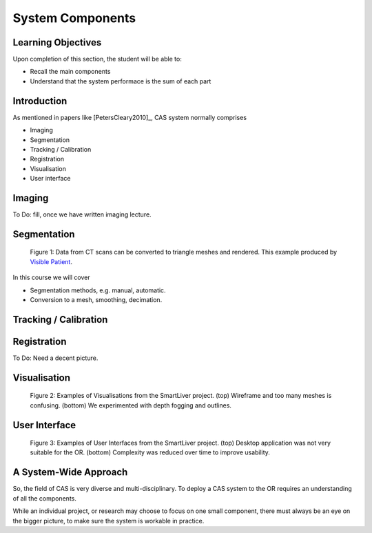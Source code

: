 .. _Components:

System Components
=================

Learning Objectives
-------------------

Upon completion of this section, the student will be able to:

* Recall the main components
* Understand that the system performace is the sum of each part


Introduction
------------

As mentioned in papers like [PetersCleary2010]_, CAS system normally comprises

* Imaging
* Segmentation
* Tracking / Calibration
* Registration
* Visualisation
* User interface

Imaging
-------

To Do: fill, once we have written imaging lecture.

Segmentation
------------

.. figure:: segmentation_example.png
  :width: 50%

  Figure 1: Data from CT scans can be converted to triangle meshes and rendered. This example produced by `Visible Patient <https://www.visiblepatient.com/en/>`_.

In this course we will cover

* Segmentation methods, e.g. manual, automatic.
* Conversion to a mesh, smoothing, decimation.


Tracking / Calibration
----------------------

Registration
------------

To Do: Need a decent picture.

Visualisation
-------------

.. figure:: smart_liver_vis_1.png
  :width: 50%
.. figure:: smart_liver_vis_2.png
  :width: 50%

  Figure 2: Examples of Visualisations from the SmartLiver project. (top) Wireframe and too many meshes is confusing. (bottom) We experimented with depth fogging and outlines.


User Interface
--------------

.. figure:: smart_liver_gui_v1.png
  :width: 50%
.. figure:: smart_liver_gui_v2.png
  :width: 50%

  Figure 3: Examples of User Interfaces from the SmartLiver project. (top) Desktop application was not very suitable for the OR. (bottom) Complexity was reduced over time to improve usability.


A System-Wide Approach
----------------------

So, the field of CAS is very diverse and multi-disciplinary.
To deploy a CAS system to the OR requires an understanding of all the components.

While an individual project, or research may choose to focus on one small component,
there must always be an eye on the bigger picture, to make sure the system is workable in practice.
